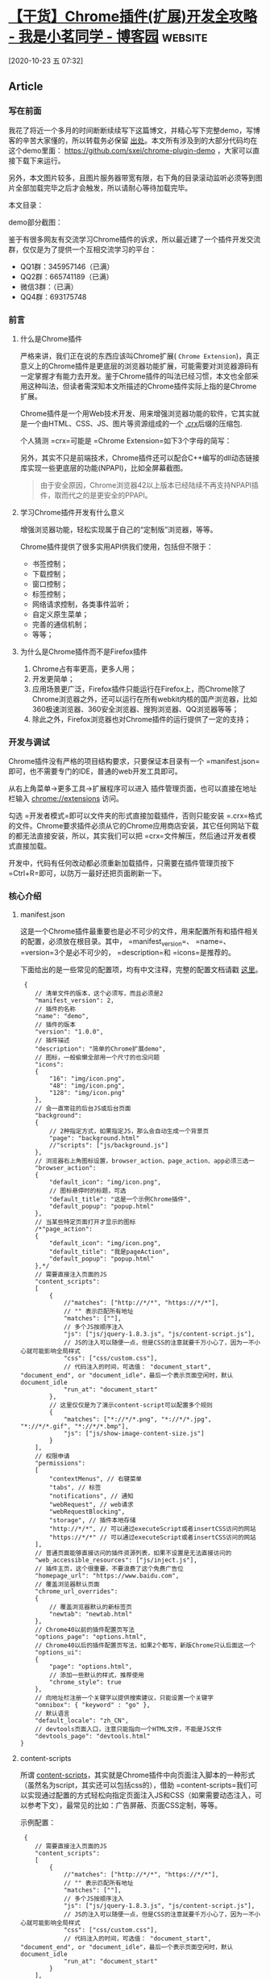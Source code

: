 * [[https://www.cnblogs.com/liuxianan/p/chrome-plugin-develop.html][【干货】Chrome插件(扩展)开发全攻略 - 我是小茗同学 - 博客园]] :website:

[2020-10-23 五 07:32]

** Article

*** 写在前面


  我花了将近一个多月的时间断断续续写下这篇博文，并精心写下完整demo，写博客的辛苦大家懂的，所以转载务必保留 [[http://blog.haoji.me/chrome-plugin-develop.html][出处]]。本文所有涉及到的大部分代码均在这个demo里面： [[https://github.com/sxei/chrome-plugin-demo]] ，大家可以直接下载下来运行。

  另外，本文图片较多，且图片服务器带宽有限，右下角的目录滚动监听必须等到图片全部加载完毕之后才会触发，所以请耐心等待加载完毕。

  本文目录：

  [[https://images2015.cnblogs.com/blog/352797/201707/352797-20170711100228759-367621595.png]]

  demo部分截图：

  [[https://images2015.cnblogs.com/blog/352797/201707/352797-20170711100429118-918303767.png]]

  鉴于有很多网友有交流学习Chrome插件的诉求，所以最近建了一个插件开发交流群，仅仅是为了提供一个互相交流学习的平台：

  - QQ1群：345957146（已满）
  - QQ2群：665741189（已满）
  - 微信3群：（已满）
  - QQ4群：693175748

  [[https://img.alicdn.com/tfs/TB1rvUrJpY7gK0jSZKzXXaikpXa-1582-740.png]]

*** 前言


**** 什么是Chrome插件


  严格来讲，我们正在说的东西应该叫Chrome扩展( =Chrome Extension=)，真正意义上的Chrome插件是更底层的浏览器功能扩展，可能需要对浏览器源码有一定掌握才有能力去开发。鉴于Chrome插件的叫法已经习惯，本文也全部采用这种叫法，但读者需深知本文所描述的Chrome插件实际上指的是Chrome扩展。

  Chrome插件是一个用Web技术开发、用来增强浏览器功能的软件，它其实就是一个由HTML、CSS、JS、图片等资源组成的一个 [[https://developer.chrome.com/extensions/crx][.crx]]后缀的压缩包.

  个人猜测 =crx=可能是 =Chrome Extension=如下3个字母的简写：

  [[https://images2015.cnblogs.com/blog/352797/201707/352797-20170711100448275-555008903.png]]

  另外，其实不只是前端技术，Chrome插件还可以配合C++编写的dll动态链接库实现一些更底层的功能(NPAPI)，比如全屏幕截图。

  [[https://images2015.cnblogs.com/blog/352797/201707/352797-20170711100549040-348646504.png]]

  #+BEGIN_QUOTE
    由于安全原因，Chrome浏览器42以上版本已经陆续不再支持NPAPI插件，取而代之的是更安全的PPAPI。
  #+END_QUOTE

**** 学习Chrome插件开发有什么意义


  增强浏览器功能，轻松实现属于自己的“定制版”浏览器，等等。

  Chrome插件提供了很多实用API供我们使用，包括但不限于：

  - 书签控制；
  - 下载控制；
  - 窗口控制；
  - 标签控制；
  - 网络请求控制，各类事件监听；
  - 自定义原生菜单；
  - 完善的通信机制；
  - 等等；

**** 为什么是Chrome插件而不是Firefox插件


  1. Chrome占有率更高，更多人用；
  2. 开发更简单；
  3. 应用场景更广泛，Firefox插件只能运行在Firefox上，而Chrome除了Chrome浏览器之外，还可以运行在所有webkit内核的国产浏览器，比如360极速浏览器、360安全浏览器、搜狗浏览器、QQ浏览器等等；
  4. 除此之外，Firefox浏览器也对Chrome插件的运行提供了一定的支持；

*** 开发与调试


  Chrome插件没有严格的项目结构要求，只要保证本目录有一个 =manifest.json=即可，也不需要专门的IDE，普通的web开发工具即可。

  从右上角菜单->更多工具->扩展程序可以进入 插件管理页面，也可以直接在地址栏输入 chrome://extensions 访问。

  [[https://images2015.cnblogs.com/blog/352797/201707/352797-20170711101025931-1366345527.png]]

  勾选 =开发者模式=即可以文件夹的形式直接加载插件，否则只能安装 =.crx=格式的文件。Chrome要求插件必须从它的Chrome应用商店安装，其它任何网站下载的都无法直接安装，所以，其实我们可以把 =crx=文件解压，然后通过开发者模式直接加载。

  开发中，代码有任何改动都必须重新加载插件，只需要在插件管理页按下 =Ctrl+R=即可，以防万一最好还把页面刷新一下。

*** 核心介绍


**** manifest.json


  这是一个Chrome插件最重要也是必不可少的文件，用来配置所有和插件相关的配置，必须放在根目录。其中， =manifest_version=、 =name=、 =version=3个是必不可少的， =description=和 =icons=是推荐的。

  下面给出的是一些常见的配置项，均有中文注释，完整的配置文档请戳 [[https://developer.chrome.com/extensions/manifest][这里]]。

  #+BEGIN_EXAMPLE
       {
          // 清单文件的版本，这个必须写，而且必须是2
          "manifest_version": 2,
          // 插件的名称
          "name": "demo",
          // 插件的版本
          "version": "1.0.0",
          // 插件描述
          "description": "简单的Chrome扩展demo",
          // 图标，一般偷懒全部用一个尺寸的也没问题
          "icons":
          {
              "16": "img/icon.png",
              "48": "img/icon.png",
              "128": "img/icon.png"
          },
          // 会一直常驻的后台JS或后台页面
          "background":
          {
              // 2种指定方式，如果指定JS，那么会自动生成一个背景页
              "page": "background.html"
              //"scripts": ["js/background.js"]
          },
          // 浏览器右上角图标设置，browser_action、page_action、app必须三选一
          "browser_action": 
          {
              "default_icon": "img/icon.png",
              // 图标悬停时的标题，可选
              "default_title": "这是一个示例Chrome插件",
              "default_popup": "popup.html"
          },
          // 当某些特定页面打开才显示的图标
          /*"page_action":
          {
              "default_icon": "img/icon.png",
              "default_title": "我是pageAction",
              "default_popup": "popup.html"
          },*/
          // 需要直接注入页面的JS
          "content_scripts": 
          [
              {
                  //"matches": ["http://*/*", "https://*/*"],
                  // "" 表示匹配所有地址
                  "matches": [""],
                  // 多个JS按顺序注入
                  "js": ["js/jquery-1.8.3.js", "js/content-script.js"],
                  // JS的注入可以随便一点，但是CSS的注意就要千万小心了，因为一不小心就可能影响全局样式
                  "css": ["css/custom.css"],
                  // 代码注入的时间，可选值： "document_start", "document_end", or "document_idle"，最后一个表示页面空闲时，默认document_idle
                  "run_at": "document_start"
              },
              // 这里仅仅是为了演示content-script可以配置多个规则
              {
                  "matches": ["*://*/*.png", "*://*/*.jpg", "*://*/*.gif", "*://*/*.bmp"],
                  "js": ["js/show-image-content-size.js"]
              }
          ],
          // 权限申请
          "permissions":
          [
              "contextMenus", // 右键菜单
              "tabs", // 标签
              "notifications", // 通知
              "webRequest", // web请求
              "webRequestBlocking",
              "storage", // 插件本地存储
              "http://*/*", // 可以通过executeScript或者insertCSS访问的网站
              "https://*/*" // 可以通过executeScript或者insertCSS访问的网站
          ],
          // 普通页面能够直接访问的插件资源列表，如果不设置是无法直接访问的
          "web_accessible_resources": ["js/inject.js"],
          // 插件主页，这个很重要，不要浪费了这个免费广告位
          "homepage_url": "https://www.baidu.com",
          // 覆盖浏览器默认页面
          "chrome_url_overrides":
          {
              // 覆盖浏览器默认的新标签页
              "newtab": "newtab.html"
          },
          // Chrome40以前的插件配置页写法
          "options_page": "options.html",
          // Chrome40以后的插件配置页写法，如果2个都写，新版Chrome只认后面这一个
          "options_ui":
          {
              "page": "options.html",
              // 添加一些默认的样式，推荐使用
              "chrome_style": true
          },
          // 向地址栏注册一个关键字以提供搜索建议，只能设置一个关键字
          "omnibox": { "keyword" : "go" },
          // 默认语言
          "default_locale": "zh_CN",
          // devtools页面入口，注意只能指向一个HTML文件，不能是JS文件
          "devtools_page": "devtools.html"
      }
  #+END_EXAMPLE

**** content-scripts


  所谓 [[https://developer.chrome.com/extensions/content_scripts][content-scripts]]，其实就是Chrome插件中向页面注入脚本的一种形式（虽然名为script，其实还可以包括css的），借助 =content-scripts=我们可以实现通过配置的方式轻松向指定页面注入JS和CSS（如果需要动态注入，可以参考下文），最常见的比如：广告屏蔽、页面CSS定制，等等。

  示例配置：

  #+BEGIN_EXAMPLE
       {
          // 需要直接注入页面的JS
          "content_scripts": 
          [
              {
                  //"matches": ["http://*/*", "https://*/*"],
                  // "" 表示匹配所有地址
                  "matches": [""],
                  // 多个JS按顺序注入
                  "js": ["js/jquery-1.8.3.js", "js/content-script.js"],
                  // JS的注入可以随便一点，但是CSS的注意就要千万小心了，因为一不小心就可能影响全局样式
                  "css": ["css/custom.css"],
                  // 代码注入的时间，可选值： "document_start", "document_end", or "document_idle"，最后一个表示页面空闲时，默认document_idle
                  "run_at": "document_start"
              }
          ],
      }
  #+END_EXAMPLE

  特别注意，如果没有主动指定 =run_at=为 =document_start=（默认为 =document_idle=），下面这种代码是不会生效的：

  #+BEGIN_EXAMPLE
       document.addEventListener('DOMContentLoaded', function()
      {
          console.log('我被执行了！');
      });
  #+END_EXAMPLE

  =content-scripts=和原始页面共享DOM，但是不共享JS，如要访问页面JS（例如某个JS变量），只能通过 =injected js=来实现。 =content-scripts=不能访问绝大部分 =chrome.xxx.api=，除了下面这4种：

  - chrome.extension(getURL , inIncognitoContext , lastError , onRequest , sendRequest)
  - chrome.i18n
  - chrome.runtime(connect , getManifest , getURL , id , onConnect , onMessage , sendMessage)
  - chrome.storage

  其实看到这里不要悲观，这些API绝大部分时候都够用了，非要调用其它API的话，你还可以通过通信来实现让background来帮你调用（关于通信，后文有详细介绍）。

  好了，Chrome插件给我们提供了这么强大的JS注入功能，剩下的就是发挥你的想象力去玩弄浏览器了。

**** background


  后台（姑且这么翻译吧），是一个常驻的页面，它的生命周期是插件中所有类型页面中最长的，它随着浏览器的打开而打开，随着浏览器的关闭而关闭，所以通常把需要一直运行的、启动就运行的、全局的代码放在background里面。

  background的权限非常高，几乎可以调用所有的Chrome扩展API（除了devtools），而且它可以无限制跨域，也就是可以跨域访问任何网站而无需要求对方设置 =CORS=。

  #+BEGIN_QUOTE
    经过测试，其实不止是background，所有的直接通过 =chrome-extension://id/xx.html=这种方式打开的网页都可以无限制跨域。
  #+END_QUOTE

  配置中， =background=可以通过 =page=指定一张网页，也可以通过 =scripts=直接指定一个JS，Chrome会自动为这个JS生成一个默认的网页：

  #+BEGIN_EXAMPLE
       {
          // 会一直常驻的后台JS或后台页面
          "background":
          {
              // 2种指定方式，如果指定JS，那么会自动生成一个背景页
              "page": "background.html"
              //"scripts": ["js/background.js"]
          },
      }
  #+END_EXAMPLE

  需要特别说明的是，虽然你可以通过 =chrome-extension://xxx/background.html=直接打开后台页，但是你打开的后台页和真正一直在后台运行的那个页面不是同一个，换句话说，你可以打开无数个 =background.html=，但是真正在后台常驻的只有一个，而且这个你永远看不到它的界面，只能调试它的代码。

**** event-pages


  这里顺带介绍一下 [[https://developer.chrome.com/extensions/event_pages][event-pages]]，它是一个什么东西呢？鉴于background生命周期太长，长时间挂载后台可能会影响性能，所以Google又弄一个 =event-pages=，在配置文件上，它与background的唯一区别就是多了一个 =persistent=参数：

  #+BEGIN_EXAMPLE
       {
          "background":
          {
              "scripts": ["event-page.js"],
              "persistent": false
          },
      }
  #+END_EXAMPLE

  它的生命周期是：在被需要时加载，在空闲时被关闭，什么叫被需要时呢？比如第一次安装、插件更新、有content-script向它发送消息，等等。

  除了配置文件的变化，代码上也有一些细微变化，个人这个简单了解一下就行了，一般情况下background也不会很消耗性能的。

**** popup


  =popup=是点击 =browser_action=或者 =page_action=图标时打开的一个小窗口网页，焦点离开网页就立即关闭，一般用来做一些临时性的交互。

  [[https://images2015.cnblogs.com/blog/352797/201707/352797-20170711101054353-176942304.png]]

  =popup=可以包含任意你想要的HTML内容，并且会自适应大小。可以通过 =default_popup=字段来指定popup页面，也可以调用 =setPopup()=方法。

  配置方式：

  #+BEGIN_EXAMPLE
       {
          "browser_action":
          {
              "default_icon": "img/icon.png",
              // 图标悬停时的标题，可选
              "default_title": "这是一个示例Chrome插件",
              "default_popup": "popup.html"
          }
      }
  #+END_EXAMPLE

  [[https://images2015.cnblogs.com/blog/352797/201707/352797-20170711101114415-2019243064.png]]

  需要特别注意的是，由于单击图标打开popup，焦点离开又立即关闭，所以popup页面的生命周期一般很短，需要长时间运行的代码千万不要写在popup里面。

  在权限上，它和background非常类似，它们之间最大的不同是生命周期的不同，popup中可以直接通过 =chrome.extension.getBackgroundPage()=获取background的window对象。

**** injected-script


  这里的 =injected-script=是我给它取的，指的是通过DOM操作的方式向页面注入的一种JS。为什么要把这种JS单独拿出来讨论呢？又或者说为什么需要通过这种方式注入JS呢？

  这是因为 =content-script=有一个很大的“缺陷”，也就是无法访问页面中的JS，虽然它可以操作DOM，但是DOM却不能调用它，也就是无法在DOM中通过绑定事件的方式调用 =content-script=中的代码（包括直接写 =onclick=和 =addEventListener=2种方式都不行），但是，“在页面上添加一个按钮并调用插件的扩展API”是一个很常见的需求，那该怎么办呢？其实这就是本小节要讲的。

  在 =content-script=中通过DOM方式向页面注入 =inject-script=代码示例：

  #+BEGIN_EXAMPLE
       // 向页面注入JS
      function injectCustomJs(jsPath)
      {
          jsPath = jsPath || 'js/inject.js';
          var temp = document.createElement('script');
          temp.setAttribute('type', 'text/javascript');
          // 获得的地址类似：chrome-extension://ihcokhadfjfchaeagdoclpnjdiokfakg/js/inject.js
          temp.src = chrome.extension.getURL(jsPath);
          temp.onload = function()
          {
              // 放在页面不好看，执行完后移除掉
              this.parentNode.removeChild(this);
          };
          document.head.appendChild(temp);
      }
  #+END_EXAMPLE

  你以为这样就行了？执行一下你会看到如下报错：

  #+BEGIN_EXAMPLE
       Denying load of chrome-extension://efbllncjkjiijkppagepehoekjojdclc/js/inject.js. Resources must be listed in the web_accessible_resources manifest key in order to be loaded by pages outside the extension.
  #+END_EXAMPLE

  意思就是你想要在web中直接访问插件中的资源的话必须显示声明才行，配置文件中增加如下：

  #+BEGIN_EXAMPLE
       {
          // 普通页面能够直接访问的插件资源列表，如果不设置是无法直接访问的
          "web_accessible_resources": ["js/inject.js"],
      }
  #+END_EXAMPLE

  至于 =inject-script=如何调用 =content-script=中的代码，后面我会在专门的一个消息通信章节详细介绍。

**** homepage_url


  开发者或者插件主页设置，一般会在如下2个地方显示：

  [[https://images2015.cnblogs.com/blog/352797/201707/352797-20170711101138368-1160396252.png]]

  [[https://images2015.cnblogs.com/blog/352797/201707/352797-20170711101153556-956484967.png]]

*** Chrome插件的8种展示形式


**** browserAction(浏览器右上角)


  通过配置 =browser_action=可以在浏览器的右上角增加一个图标，一个 =browser_action=可以拥有一个图标，一个 =tooltip=，一个 =badge=和一个 =popup=。

  示例配置如下：

  #+BEGIN_EXAMPLE
       "browser_action":
      {
          "default_icon": "img/icon.png",
          "default_title": "这是一个示例Chrome插件",
          "default_popup": "popup.html"
      }
  #+END_EXAMPLE

***** 图标


  =browser_action=图标推荐使用宽高都为19像素的图片，更大的图标会被缩小，格式随意，一般推荐png，可以通过manifest中 =default_icon=字段配置，也可以调用setIcon()方法。

***** tooltip


  修改 =browser_action=的manifest中 =default_title=字段，或者调用 =setTitle()=方法。

  [[https://images2015.cnblogs.com/blog/352797/201707/352797-20170711101210759-683039077.png]]

***** badge


  所谓 =badge=就是在图标上显示一些文本，可以用来更新一些小的扩展状态提示信息。因为badge空间有限，所以只支持4个以下的字符（英文4个，中文2个）。badge无法通过配置文件来指定，必须通过代码实现，设置badge文字和颜色可以分别使用 =setBadgeText()=和 =setBadgeBackgroundColor()=。

  #+BEGIN_EXAMPLE
       chrome.browserAction.setBadgeText({text: 'new'});
      chrome.browserAction.setBadgeBackgroundColor({color: [255, 0, 0, 255]});
  #+END_EXAMPLE

  效果：

  [[https://images2015.cnblogs.com/blog/352797/201707/352797-20170711101228056-2133169218.png]]

**** pageAction(地址栏右侧)


  所谓 =pageAction=，指的是只有当某些特定页面打开才显示的图标，它和 =browserAction=最大的区别是一个始终都显示，一个只在特定情况才显示。

  需要特别说明的是早些版本的Chrome是将pageAction放在地址栏的最右边，左键单击弹出popup，右键单击则弹出相关默认的选项菜单：

  [[https://images2015.cnblogs.com/blog/352797/201707/352797-20170711101549665-519093069.png]]

  而新版的Chrome更改了这一策略，pageAction和普通的browserAction一样也是放在浏览器右上角，只不过没有点亮时是灰色的，点亮了才是彩色的，灰色时无论左键还是右键单击都是弹出选项：

  [[https://images2015.cnblogs.com/blog/352797/201707/352797-20170711101604947-1619892598.gif]]

  #+BEGIN_QUOTE
    具体是从哪一版本开始改的没去仔细考究，反正知道v50.0的时候还是前者，v58.0的时候已改为后者。
  #+END_QUOTE

  调整之后的 =pageAction=我们可以简单地把它看成是可以置灰的 =browserAction=。

  - chrome.pageAction.show(tabId) 显示图标；
  - chrome.pageAction.hide(tabId) 隐藏图标；

  示例(只有打开百度才显示图标)：

  #+BEGIN_EXAMPLE
       // manifest.json
      {
          "page_action":
          {
              "default_icon": "img/icon.png",
              "default_title": "我是pageAction",
              "default_popup": "popup.html"
          },
          "permissions": ["declarativeContent"]
      }

      // background.js
      chrome.runtime.onInstalled.addListener(function(){
          chrome.declarativeContent.onPageChanged.removeRules(undefined, function(){
              chrome.declarativeContent.onPageChanged.addRules([
                  {
                      conditions: [
                          // 只有打开百度才显示pageAction
                          new chrome.declarativeContent.PageStateMatcher({pageUrl: {urlContains: 'baidu.com'}})
                      ],
                      actions: [new chrome.declarativeContent.ShowPageAction()]
                  }
              ]);
          });
      });
  #+END_EXAMPLE

  效果图：

  [[https://images2015.cnblogs.com/blog/352797/201707/352797-20170711101633728-1835819108.gif]]

**** 右键菜单


  通过开发Chrome插件可以自定义浏览器的右键菜单，主要是通过 =chrome.contextMenus=API实现，右键菜单可以出现在不同的上下文，比如普通页面、选中的文字、图片、链接，等等，如果有同一个插件里面定义了多个菜单，Chrome会自动组合放到以插件名字命名的二级菜单里，如下：

  [[https://images2015.cnblogs.com/blog/352797/201707/352797-20170711101651618-268310284.png]]

***** 最简单的右键菜单示例


  #+BEGIN_EXAMPLE
       // manifest.json
      {"permissions": ["contextMenus"]}

      // background.js
      chrome.contextMenus.create({
          title: "测试右键菜单",
          onclick: function(){alert('您点击了右键菜单！');}
      });
  #+END_EXAMPLE

  效果：

  [[https://images2015.cnblogs.com/blog/352797/201707/352797-20170711101704775-1000780193.png]]

***** 添加右键百度搜索


  #+BEGIN_EXAMPLE
       // manifest.json
      {"permissions": ["contextMenus"， "tabs"]}

      // background.js
      chrome.contextMenus.create({
          title: '使用度娘搜索：%s', // %s表示选中的文字
          contexts: ['selection'], // 只有当选中文字时才会出现此右键菜单
          onclick: function(params)
          {
              // 注意不能使用location.href，因为location是属于background的window对象
              chrome.tabs.create({url: 'https://www.baidu.com/s?ie=utf-8&wd=' + encodeURI(params.selectionText)});
          }
      });
  #+END_EXAMPLE

  效果如下：

  [[https://images2015.cnblogs.com/blog/352797/201707/352797-20170711101721384-916526079.png]]

***** 语法说明


  这里只是简单列举一些常用的，完整API参见： [[https://developer.chrome.com/extensions/contextMenus]]

  #+BEGIN_EXAMPLE
       chrome.contextMenus.create({
          type: 'normal'， // 类型，可选：["normal", "checkbox", "radio", "separator"]，默认 normal
          title: '菜单的名字', // 显示的文字，除非为“separator”类型否则此参数必需，如果类型为“selection”，可以使用%s显示选定的文本
          contexts: ['page'], // 上下文环境，可选：["all", "page", "frame", "selection", "link", "editable", "image", "video", "audio"]，默认page
          onclick: function(){}, // 单击时触发的方法
          parentId: 1, // 右键菜单项的父菜单项ID。指定父菜单项将会使此菜单项成为父菜单项的子菜单
          documentUrlPatterns: 'https://*.baidu.com/*' // 只在某些页面显示此右键菜单
      });
      // 删除某一个菜单项
      chrome.contextMenus.remove(menuItemId)；
      // 删除所有自定义右键菜单
      chrome.contextMenus.removeAll();
      // 更新某一个菜单项
      chrome.contextMenus.update(menuItemId, updateProperties);
  #+END_EXAMPLE

**** override(覆盖特定页面)


  使用 =override=页可以将Chrome默认的一些特定页面替换掉，改为使用扩展提供的页面。

  扩展可以替代如下页面：

  - 历史记录：从工具菜单上点击历史记录时访问的页面，或者从地址栏直接输入 chrome://history
  - 新标签页：当创建新标签的时候访问的页面，或者从地址栏直接输入 chrome://newtab
  - 书签：浏览器的书签，或者直接输入 chrome://bookmarks

  注意：

  - 一个扩展只能替代一个页面；
  - 不能替代隐身窗口的新标签页；
  - 网页必须设置title，否则用户可能会看到网页的URL，造成困扰；

  下面的截图是默认的新标签页和被扩展替换掉的新标签页。

  [[https://images2015.cnblogs.com/blog/352797/201707/352797-20170711101740947-1059479610.png]]

  代码（注意，一个插件只能替代一个默认页，以下仅为演示）：

  #+BEGIN_EXAMPLE
       "chrome_url_overrides":
      {
          "newtab": "newtab.html",
          "history": "history.html",
          "bookmarks": "bookmarks.html"
      }
  #+END_EXAMPLE

**** devtools(开发者工具)


***** 预热


  使用过vue的应该见过这种类型的插件：

  [[https://images2015.cnblogs.com/blog/352797/201707/352797-20170711101756868-1307680533.png]]

  是的，Chrome允许插件在开发者工具(devtools)上动手脚，主要表现在：

  - 自定义一个和多个和 =Elements=、 =Console=、 =Sources=等同级别的面板；
  - 自定义侧边栏(sidebar)，目前只能自定义 =Elements=面板的侧边栏；

  先来看2张简单的demo截图，自定义面板（判断当前页面是否使用了jQuery）：

  [[https://images2015.cnblogs.com/blog/352797/201707/352797-20170711101815243-1381068889.png]]

  自定义侧边栏（获取当前页面所有图片）：

  [[https://images2015.cnblogs.com/blog/352797/201707/352797-20170711101832259-552804777.png]]

***** devtools扩展介绍


  主页： [[https://developer.chrome.com/extensions/devtools]]

  来一张官方图片：

  [[https://images2015.cnblogs.com/blog/352797/201707/352797-20170711101847493-273760238.png]]

  每打开一个开发者工具窗口，都会创建devtools页面的实例，F12窗口关闭，页面也随着关闭，所以devtools页面的生命周期和devtools窗口是一致的。devtools页面可以访问一组特有的 =DevTools API=以及有限的扩展API，这组特有的 =DevTools API=只有devtools页面才可以访问，background都无权访问，这些API包括：

  - =chrome.devtools.panels=：面板相关；
  - =chrome.devtools.inspectedWindow=：获取被审查窗口的有关信息；
  - =chrome.devtools.network=：获取有关网络请求的信息；

  大部分扩展API都无法直接被 =DevTools=页面调用，但它可以像 =content-script=一样直接调用 =chrome.extension=和 =chrome.runtime=API，同时它也可以像 =content-script=一样使用Message交互的方式与background页面进行通信。

***** 实例：创建一个devtools扩展


  首先，要针对开发者工具开发插件，需要在清单文件声明如下：

  #+BEGIN_EXAMPLE
       {
          // 只能指向一个HTML文件，不能是JS文件
          "devtools_page": "devtools.html"
      }
  #+END_EXAMPLE

  这个 =devtools.html=里面一般什么都没有，就引入一个js：

  #+BEGIN_EXAMPLE
     



        

  #+END_EXAMPLE

  可以看出来，其实真正代码是 =devtools.js=，html文件是“多余”的，所以这里觉得有点坑， =devtools_page=干嘛不允许直接指定JS呢？

  再来看devtools.js的代码：

  #+BEGIN_EXAMPLE
       // 创建自定义面板，同一个插件可以创建多个自定义面板
      // 几个参数依次为：panel标题、图标（其实设置了也没地方显示）、要加载的页面、加载成功后的回调
      chrome.devtools.panels.create('MyPanel', 'img/icon.png', 'mypanel.html', function(panel)
      {
          console.log('自定义面板创建成功！'); // 注意这个log一般看不到
      });

      // 创建自定义侧边栏
      chrome.devtools.panels.elements.createSidebarPane("Images", function(sidebar)
      {
          // sidebar.setPage('../sidebar.html'); // 指定加载某个页面
          sidebar.setExpression('document.querySelectorAll("img")', 'All Images'); // 通过表达式来指定
          //sidebar.setObject({aaa: 111, bbb: 'Hello World!'}); // 直接设置显示某个对象
      });
  #+END_EXAMPLE

  setPage时的效果：

  [[https://images2015.cnblogs.com/blog/352797/201707/352797-20170711101903837-2079245455.png]]

  以下截图示例的代码：

  [[https://images2015.cnblogs.com/blog/352797/201707/352797-20170711101928103-1093454821.png]]

  #+BEGIN_EXAMPLE
       // 检测jQuery
      document.getElementById('check_jquery').addEventListener('click', function()
      {
          // 访问被检查的页面DOM需要使用inspectedWindow
          // 简单例子：检测被检查页面是否使用了jQuery
          chrome.devtools.inspectedWindow.eval("jQuery.fn.jquery", function(result, isException)
          {
              var html = '';
              if (isException) html = '当前页面没有使用jQuery。';
              else html = '当前页面使用了jQuery，版本为：'+result;
              alert(html);
          });
      });

      // 打开某个资源
      document.getElementById('open_resource').addEventListener('click', function()
      {
          chrome.devtools.inspectedWindow.eval("window.location.href", function(result, isException)
          {
              chrome.devtools.panels.openResource(result, 20, function()
              {
                  console.log('资源打开成功！');
              });
          });
      });

      // 审查元素
      document.getElementById('test_inspect').addEventListener('click', function()
      {
          chrome.devtools.inspectedWindow.eval("inspect(document.images[0])", function(result, isException){});
      });

      // 获取所有资源
      document.getElementById('get_all_resources').addEventListener('click', function()
      {
          chrome.devtools.inspectedWindow.getResources(function(resources)
          {
              alert(JSON.stringify(resources));
          });
      });
  #+END_EXAMPLE

***** 调试技巧


  修改了devtools页面的代码时，需要先在 chrome://extensions 页面按下 =Ctrl+R=重新加载插件，然后关闭再打开开发者工具即可，无需刷新页面（而且只刷新页面不刷新开发者工具的话是不会生效的）。

  由于devtools本身就是开发者工具页面，所以几乎没有方法可以直接调试它，直接用 =chrome-extension://extid/devtools.html"=的方式打开页面肯定报错，因为不支持相关特殊API，只能先自己写一些方法屏蔽这些错误，调试通了再放开。

**** option(选项页)


  所谓 =options=页，就是插件的设置页面，有2个入口，一个是右键图标有一个“选项”菜单，还有一个在插件管理页面：

  [[https://images2015.cnblogs.com/blog/352797/201707/352797-20170711101949603-1425351182.png]]

  [[https://images2015.cnblogs.com/blog/352797/201707/352797-20170711102004775-83441694.png]]

  在Chrome40以前，options页面和其它普通页面没什么区别，Chrome40以后则有了一些变化。

  我们先看老版的 [[https://developer.chrome.com/extensions/options][options]]：

  #+BEGIN_EXAMPLE
       {
          // Chrome40以前的插件配置页写法
          "options_page": "options.html",
      }
  #+END_EXAMPLE

  这个页面里面的内容就随你自己发挥了，配置之后在插件管理页就会看到一个 =选项=按钮入口，点进去就是打开一个网页，没啥好讲的。

  效果:

  [[https://images2015.cnblogs.com/blog/352797/201707/352797-20170711102020962-228055231.png]]

  再来看新版的 [[https://developer.chrome.com/extensions/optionsV2][optionsV2]]：

  #+BEGIN_EXAMPLE
       {
          "options_ui":
          {
              "page": "options.html",
              // 添加一些默认的样式，推荐使用
              "chrome_style": true
          },
      }
  #+END_EXAMPLE

  =options.html=的代码我们没有任何改动，只是配置文件改了，之后效果如下：

  [[https://images2015.cnblogs.com/blog/352797/201707/352797-20170711102036665-607005369.png]]

  看起来是不是高大上了？

  几点注意：

  - 为了兼容，建议2种都写，如果都写了，Chrome40以后会默认读取新版的方式；
  - 新版options中不能使用alert；
  - 数据存储建议用chrome.storage，因为会随用户自动同步；

**** omnibox


  =omnibox=是向用户提供搜索建议的一种方式。先来看个 =gif=图以便了解一下这东西到底是个什么鬼：

  [[https://images2015.cnblogs.com/blog/352797/201707/352797-20170711102052275-866111894.gif]]

  注册某个关键字以触发插件自己的搜索建议界面，然后可以任意发挥了。

  首先，配置文件如下：

  #+BEGIN_EXAMPLE
       {
          // 向地址栏注册一个关键字以提供搜索建议，只能设置一个关键字
          "omnibox": { "keyword" : "go" },
      }
  #+END_EXAMPLE

  然后 =background.js=中注册监听事件：

  #+BEGIN_EXAMPLE
       // omnibox 演示
      chrome.omnibox.onInputChanged.addListener((text, suggest) => {
          console.log('inputChanged: ' + text);
          if(!text) return;
          if(text == '美女') {
              suggest([
                  {content: '中国' + text, description: '你要找“中国美女”吗？'},
                  {content: '日本' + text, description: '你要找“日本美女”吗？'},
                  {content: '泰国' + text, description: '你要找“泰国美女或人妖”吗？'},
                  {content: '韩国' + text, description: '你要找“韩国美女”吗？'}
              ]);
          }
          else if(text == '微博') {
              suggest([
                  {content: '新浪' + text, description: '新浪' + text},
                  {content: '腾讯' + text, description: '腾讯' + text},
                  {content: '搜狐' + text, description: '搜索' + text},
              ]);
          }
          else {
              suggest([
                  {content: '百度搜索 ' + text, description: '百度搜索 ' + text},
                  {content: '谷歌搜索 ' + text, description: '谷歌搜索 ' + text},
              ]);
          }
      });

      // 当用户接收关键字建议时触发
      chrome.omnibox.onInputEntered.addListener((text) => {
          console.log('inputEntered: ' + text);
          if(!text) return;
          var href = '';
          if(text.endsWith('美女')) href = 'http://image.baidu.com/search/index?tn=baiduimage&ie=utf-8&word=' + text;
          else if(text.startsWith('百度搜索')) href = 'https://www.baidu.com/s?ie=UTF-8&wd=' + text.replace('百度搜索 ', '');
          else if(text.startsWith('谷歌搜索')) href = 'https://www.google.com.tw/search?q=' + text.replace('谷歌搜索 ', '');
          else href = 'https://www.baidu.com/s?ie=UTF-8&wd=' + text;
          openUrlCurrentTab(href);
      });
      // 获取当前选项卡ID
      function getCurrentTabId(callback)
      {
          chrome.tabs.query({active: true, currentWindow: true}, function(tabs)
          {
              if(callback) callback(tabs.length ? tabs[0].id: null);
          });
      }

      // 当前标签打开某个链接
      function openUrlCurrentTab(url)
      {
          getCurrentTabId(tabId => {
              chrome.tabs.update(tabId, {url: url});
          })
      }
  #+END_EXAMPLE

**** 桌面通知


  Chrome提供了一个 =chrome.notifications=API以便插件推送桌面通知，暂未找到 =chrome.notifications=和HTML5自带的 =Notification=的显著区别及优势。

  在后台JS中，无论是使用 =chrome.notifications=还是 =Notification=都不需要申请权限（HTML5方式需要申请权限），直接使用即可。

  最简单的通知：

  [[https://images2015.cnblogs.com/blog/352797/201707/352797-20170711102111697-515392377.png]]

  代码：

  #+BEGIN_EXAMPLE
       chrome.notifications.create(null, {
          type: 'basic',
          iconUrl: 'img/icon.png',
          title: '这是标题',
          message: '您刚才点击了自定义右键菜单！'
      });
  #+END_EXAMPLE

  通知的样式可以很丰富：

  [[https://images2015.cnblogs.com/blog/352797/201707/352797-20170711102121415-1959756640.png]]

  这个没有深入研究，有需要的可以去看官方文档。

*** 5种类型的JS对比


  Chrome插件的JS主要可以分为这5类： =injected script=、 =content-script=、 =popup js=、 =background js=和 =devtools js=，

**** 权限对比


  | JS种类            | 可访问的API                                      | DOM访问情况    | JS访问情况   | 直接跨域   |
  |-------------------+--------------------------------------------------+----------------+--------------+------------|
  | injected script   | 和普通JS无任何差别，不能访问任何扩展API          | 可以访问       | 可以访问     | 不可以     |
  | content script    | 只能访问 extension、runtime等部分API             | 可以访问       | 不可以       | 不可以     |
  | popup js          | 可访问绝大部分API，除了devtools系列              | 不可直接访问   | 不可以       | 可以       |
  | background js     | 可访问绝大部分API，除了devtools系列              | 不可直接访问   | 不可以       | 可以       |
  | devtools js       | 只能访问 devtools、extension、runtime等部分API   | 可以           | 可以         | 不可以     |

**** 调试方式对比


  | JS类型            | 调试方式                   | 图片说明                                                                                        |
  |-------------------+----------------------------+-------------------------------------------------------------------------------------------------|
  | injected script   | 直接普通的F12即可          | 懒得截图                                                                                        |
  | content-script    | 打开Console,如图切换       | [[https://images2015.cnblogs.com/blog/352797/201707/352797-20170712142454118-1741772825.png]]   |
  | popup-js          | popup页面右键审查元素      | [[https://images2015.cnblogs.com/blog/352797/201707/352797-20170712142508275-102456585.png]]    |
  | background        | 插件管理页点击背景页即可   | [[https://images2015.cnblogs.com/blog/352797/201707/352797-20170712142524665-745904947.png]]    |
  | devtools-js       | 暂未找到有效方法           | -                                                                                               |

*** 消息通信


  通信主页： [[https://developer.chrome.com/extensions/messaging]]

  前面我们介绍了Chrome插件中存在的5种JS，那么它们之间如何互相通信呢？下面先来系统概况一下，然后再分类细说。需要知道的是，popup和background其实几乎可以视为一种东西，因为它们可访问的API都一样、通信机制一样、都可以跨域。

**** 互相通信概览


  注： =-=表示不存在或者无意义，或者待验证。

  |                   | injected-script                         | content-script                                | popup-js                                            | background-js                                       |
  |-------------------+-----------------------------------------+-----------------------------------------------+-----------------------------------------------------+-----------------------------------------------------|
  | injected-script   | -                                       | window.postMessage                            | -                                                   | -                                                   |
  | content-script    | window.postMessage                      | -                                             | chrome.runtime.sendMessage chrome.runtime.connect   | chrome.runtime.sendMessage chrome.runtime.connect   |
  | popup-js          | -                                       | chrome.tabs.sendMessage chrome.tabs.connect   | -                                                   | chrome.extension. getBackgroundPage()               |
  | background-js     | -                                       | chrome.tabs.sendMessage chrome.tabs.connect   | chrome.extension.getViews                           | -                                                   |
  | devtools-js       | chrome.devtools. inspectedWindow.eval   | -                                             | chrome.runtime.sendMessage                          | chrome.runtime.sendMessage                          |

**** 通信详细介绍


***** popup和background


  popup可以直接调用background中的JS方法，也可以直接访问background的DOM：

  #+BEGIN_EXAMPLE
       // background.js
      function test()
      {
          alert('我是background！');
      }

      // popup.js
      var bg = chrome.extension.getBackgroundPage();
      bg.test(); // 访问bg的函数
      alert(bg.document.body.innerHTML); // 访问bg的DOM
  #+END_EXAMPLE

  #+BEGIN_QUOTE
    小插曲，今天碰到一个情况，发现popup无法获取background的任何方法，找了半天才发现是因为background的js报错了，而你如果不主动查看background的js的话，是看不到错误信息的，特此提醒。
  #+END_QUOTE

  至于 =background=访问 =popup=如下（前提是 =popup=已经打开）：

  #+BEGIN_EXAMPLE
       var views = chrome.extension.getViews({type:'popup'});
      if(views.length > 0) {
          console.log(views[0].location.href);
      }
  #+END_EXAMPLE

***** popup或者bg向content主动发送消息


  background.js或者popup.js：

  #+BEGIN_EXAMPLE
       function sendMessageToContentScript(message, callback)
      {
          chrome.tabs.query({active: true, currentWindow: true}, function(tabs)
          {
              chrome.tabs.sendMessage(tabs[0].id, message, function(response)
              {
                  if(callback) callback(response);
              });
          });
      }
      sendMessageToContentScript({cmd:'test', value:'你好，我是popup！'}, function(response)
      {
          console.log('来自content的回复：'+response);
      });
  #+END_EXAMPLE

  =content-script.js=接收：

  #+BEGIN_EXAMPLE
       chrome.runtime.onMessage.addListener(function(request, sender, sendResponse)
      {
          // console.log(sender.tab ?"from a content script:" + sender.tab.url :"from the extension");
          if(request.cmd == 'test') alert(request.value);
          sendResponse('我收到了你的消息！');
      });
  #+END_EXAMPLE

  双方通信直接发送的都是JSON对象，不是JSON字符串，所以无需解析，很方便（当然也可以直接发送字符串）。

  #+BEGIN_QUOTE
    网上有些老代码中用的是 =chrome.extension.onMessage=，没有完全查清二者的区别(貌似是别名)，但是建议统一使用 =chrome.runtime.onMessage=。
  #+END_QUOTE

***** content-script主动发消息给后台


  content-script.js：

  #+BEGIN_EXAMPLE
       chrome.runtime.sendMessage({greeting: '你好，我是content-script呀，我主动发消息给后台！'}, function(response) {
          console.log('收到来自后台的回复：' + response);
      });
  #+END_EXAMPLE

  background.js 或者 popup.js：

  #+BEGIN_EXAMPLE
       // 监听来自content-script的消息
      chrome.runtime.onMessage.addListener(function(request, sender, sendResponse)
      {
          console.log('收到来自content-script的消息：');
          console.log(request, sender, sendResponse);
          sendResponse('我是后台，我已收到你的消息：' + JSON.stringify(request));
      });
  #+END_EXAMPLE

  注意事项：

  - content_scripts向 =popup=主动发消息的前提是popup必须打开！否则需要利用background作中转；
  - 如果background和popup同时监听，那么它们都可以同时收到消息，但是只有一个可以sendResponse，一个先发送了，那么另外一个再发送就无效；

***** injected script和content-script


  =content-script=和页面内的脚本（ =injected-script=自然也属于页面内的脚本）之间唯一共享的东西就是页面的DOM元素，有2种方法可以实现二者通讯：

  1. 可以通过 =window.postMessage=和 =window.addEventListener=来实现二者消息通讯；
  2. 通过自定义DOM事件来实现；

  第一种方法（推荐）：

  =injected-script=中：

  #+BEGIN_EXAMPLE
       window.postMessage({"test": '你好！'}, '*');
  #+END_EXAMPLE

  content script中：

  #+BEGIN_EXAMPLE
       window.addEventListener("message", function(e)
      {
          console.log(e.data);
      }, false);
  #+END_EXAMPLE

  第二种方法：

  =injected-script=中：

  #+BEGIN_EXAMPLE
       var customEvent = document.createEvent('Event');
      customEvent.initEvent('myCustomEvent', true, true);
      function fireCustomEvent(data) {
          hiddenDiv = document.getElementById('myCustomEventDiv');
          hiddenDiv.innerText = data
          hiddenDiv.dispatchEvent(customEvent);
      }
      fireCustomEvent('你好，我是普通JS！');
  #+END_EXAMPLE

  =content-script.js=中：

  #+BEGIN_EXAMPLE
       var hiddenDiv = document.getElementById('myCustomEventDiv');
      if(!hiddenDiv) {
          hiddenDiv = document.createElement('div');
          hiddenDiv.style.display = 'none';
          document.body.appendChild(hiddenDiv);
      }
      hiddenDiv.addEventListener('myCustomEvent', function() {
          var eventData = document.getElementById('myCustomEventDiv').innerText;
          console.log('收到自定义事件消息：' + eventData);
      });
  #+END_EXAMPLE

**** 长连接和短连接


  其实上面已经涉及到了，这里再单独说明一下。Chrome插件中有2种通信方式，一个是短连接（ =chrome.tabs.sendMessage=和 =chrome.runtime.sendMessage=），一个是长连接（ =chrome.tabs.connect=和 =chrome.runtime.connect=）。

  短连接的话就是挤牙膏一样，我发送一下，你收到了再回复一下，如果对方不回复，你只能重新发，而长连接类似 =WebSocket=会一直建立连接，双方可以随时互发消息。

  短连接上面已经有代码示例了，这里只讲一下长连接。

  popup.js：

  #+BEGIN_EXAMPLE
       getCurrentTabId((tabId) => {
          var port = chrome.tabs.connect(tabId, {name: 'test-connect'});
          port.postMessage({question: '你是谁啊？'});
          port.onMessage.addListener(function(msg) {
              alert('收到消息：'+msg.answer);
              if(msg.answer && msg.answer.startsWith('我是'))
              {
                  port.postMessage({question: '哦，原来是你啊！'});
              }
          });
      });
  #+END_EXAMPLE

  content-script.js：

  #+BEGIN_EXAMPLE
       // 监听长连接
      chrome.runtime.onConnect.addListener(function(port) {
          console.log(port);
          if(port.name == 'test-connect') {
              port.onMessage.addListener(function(msg) {
                  console.log('收到长连接消息：', msg);
                  if(msg.question == '你是谁啊？') port.postMessage({answer: '我是你爸！'});
              });
          }
      });
  #+END_EXAMPLE

*** 其它补充


**** 动态注入或执行JS


  虽然在 =background=和 =popup=中无法直接访问页面DOM，但是可以通过 =chrome.tabs.executeScript=来执行脚本，从而实现访问web页面的DOM（注意，这种方式也不能直接访问页面JS）。

  示例 =manifest.json=配置：

  #+BEGIN_EXAMPLE
       {
          "name": "动态JS注入演示",
          ...
          "permissions": [
              "tabs", "http://*/*", "https://*/*"
          ],
          ...
      }
  #+END_EXAMPLE

  JS：

  #+BEGIN_EXAMPLE
       // 动态执行JS代码
      chrome.tabs.executeScript(tabId, {code: 'document.body.style.backgroundColor="red"'});
      // 动态执行JS文件
      chrome.tabs.executeScript(tabId, {file: 'some-script.js'});
  #+END_EXAMPLE

**** 动态注入CSS


  示例 =manifest.json=配置：

  #+BEGIN_EXAMPLE
       {
          "name": "动态CSS注入演示",
          ...
          "permissions": [
              "tabs", "http://*/*", "https://*/*"
          ],
          ...
      }
  #+END_EXAMPLE

  JS代码：

  #+BEGIN_EXAMPLE
       // 动态执行CSS代码，TODO，这里有待验证
      chrome.tabs.insertCSS(tabId, {code: 'xxx'});
      // 动态执行CSS文件
      chrome.tabs.insertCSS(tabId, {file: 'some-style.css'});
  #+END_EXAMPLE

**** 获取当前窗口ID


  #+BEGIN_EXAMPLE
       chrome.windows.getCurrent(function(currentWindow)
      {
          console.log('当前窗口ID：' + currentWindow.id);
      });
  #+END_EXAMPLE

**** 获取当前标签页ID


  一般有2种方法：

  #+BEGIN_EXAMPLE
       // 获取当前选项卡ID
      function getCurrentTabId(callback)
      {
          chrome.tabs.query({active: true, currentWindow: true}, function(tabs)
          {
              if(callback) callback(tabs.length ? tabs[0].id: null);
          });
      }
  #+END_EXAMPLE

  获取当前选项卡id的另一种方法，大部分时候都类似，只有少部分时候会不一样（例如当窗口最小化时）

  #+BEGIN_EXAMPLE
       // 获取当前选项卡ID
      function getCurrentTabId2()
      {
          chrome.windows.getCurrent(function(currentWindow)
          {
              chrome.tabs.query({active: true, windowId: currentWindow.id}, function(tabs)
              {
                  if(callback) callback(tabs.length ? tabs[0].id: null);
              });
          });
      }
  #+END_EXAMPLE

**** 本地存储


  本地存储建议用 =chrome.storage=而不是普通的 =localStorage=，区别有好几点，个人认为最重要的2点区别是：

  - =chrome.storage=是针对插件全局的，即使你在 =background=中保存的数据，在 =content-script=也能获取到；
  - =chrome.storage.sync=可以跟随当前登录用户自动同步，这台电脑修改的设置会自动同步到其它电脑，很方便，如果没有登录或者未联网则先保存到本地，等登录了再同步至网络；

  需要声明 =storage=权限，有 =chrome.storage.sync=和 =chrome.storage.local=2种方式可供选择，使用示例如下：

  #+BEGIN_EXAMPLE
       // 读取数据，第一个参数是指定要读取的key以及设置默认值
      chrome.storage.sync.get({color: 'red', age: 18}, function(items) {
          console.log(items.color, items.age);
      });
      // 保存数据
      chrome.storage.sync.set({color: 'blue'}, function() {
          console.log('保存成功！');
      });
  #+END_EXAMPLE

**** webRequest


  通过webRequest系列API可以对HTTP请求进行任性地修改、定制，这里通过 =beforeRequest=来简单演示一下它的冰山一角：

  #+BEGIN_EXAMPLE
       //manifest.json
      {
          // 权限申请
          "permissions":
          [
              "webRequest", // web请求
              "webRequestBlocking", // 阻塞式web请求
              "storage", // 插件本地存储
              "http://*/*", // 可以通过executeScript或者insertCSS访问的网站
              "https://*/*" // 可以通过executeScript或者insertCSS访问的网站
          ],
      }


      // background.js
      // 是否显示图片
      var showImage;
      chrome.storage.sync.get({showImage: true}, function(items) {
          showImage = items.showImage;
      });
      // web请求监听，最后一个参数表示阻塞式，需单独声明权限：webRequestBlocking
      chrome.webRequest.onBeforeRequest.addListener(details => {
          // cancel 表示取消本次请求
          if(!showImage && details.type == 'image') return {cancel: true};
          // 简单的音视频检测
          // 大部分网站视频的type并不是media，且视频做了防下载处理，所以这里仅仅是为了演示效果，无实际意义
          if(details.type == 'media') {
              chrome.notifications.create(null, {
                  type: 'basic',
                  iconUrl: 'img/icon.png',
                  title: '检测到音视频',
                  message: '音视频地址：' + details.url,
              });
          }
      }, {urls: [""]}, ["blocking"]);
  #+END_EXAMPLE

**** 国际化


  插件根目录新建一个名为 =_locales=的文件夹，再在下面新建一些语言的文件夹，如 =en=、 =zh_CN=、 =zh_TW=，然后再在每个文件夹放入一个 =messages.json=，同时必须在清单文件中设置 =default_locale=。

  =_locales\en\messages.json=内容：

  #+BEGIN_EXAMPLE
       {
          "pluginDesc": {"message": "A simple chrome extension demo"},
          "helloWorld": {"message": "Hello World!"}
      }
  #+END_EXAMPLE

  =_locales\zh_CN\messages.json=内容：

  #+BEGIN_EXAMPLE
       {
          "pluginDesc": {"message": "一个简单的Chrome插件demo"},
          "helloWorld": {"message": "你好啊，世界！"}
      }
  #+END_EXAMPLE

  在 =manifest.json=和 =CSS=文件中通过 =__MSG_messagename__=引入，如：

  #+BEGIN_EXAMPLE
       {
          "description": "__MSG_pluginDesc__",
          // 默认语言
          "default_locale": "zh_CN",
      }
  #+END_EXAMPLE

  JS中则直接 =chrome.i18n.getMessage("helloWorld")=。

  测试时，通过给chrome建立一个不同的快捷方式 =chrome.exe --lang=en=来切换语言，如：

  [[https://images2015.cnblogs.com/blog/352797/201707/352797-20170711102158259-417770023.png]]

  英文效果：

  [[https://images2015.cnblogs.com/blog/352797/201707/352797-20170711102210868-1502746521.png]]

  中文效果：

  [[https://images2015.cnblogs.com/blog/352797/201707/352797-20170711102221478-1089926751.png]]

**** API总结


  比较常用用的一些API系列：

  - chrome.tabs
  - chrome.runtime
  - chrome.webRequest
  - chrome.window
  - chrome.storage
  - chrome.contextMenus
  - chrome.devtools
  - chrome.extension

*** 经验总结


**** 查看已安装插件路径


  已安装的插件源码路径： =C:\Users\用户名\AppData\Local\Google\Chrome\User Data\Default\Extensions=，每一个插件被放在以插件ID为名的文件夹里面，想要学习某个插件的某个功能是如何实现的，看人家的源码是最好的方法了：

  [[https://images2015.cnblogs.com/blog/352797/201707/352797-20170711102256712-51940037.png]]

  如何查看某个插件的ID？进入 chrome://extensions ，然后勾线开发者模式即可看到了。

  [[https://images2015.cnblogs.com/blog/352797/201707/352797-20170711102308431-360409003.png]]

**** 特别注意background的报错


  很多时候你发现你的代码会莫名其妙的失效，找来找去又找不到原因，这时打开background的控制台才发现原来某个地方写错了导致代码没生效，正式由于background报错的隐蔽性(需要主动打开对应的控制台才能看到错误)，所以特别注意这点。

**** 如何让popup页面不关闭


  在对popup页面审查元素的时候popup会被强制打开无法关闭，只有控制台关闭了才可以关闭popup，原因很简单：如果popup关闭了控制台就没用了。这种方法在某些情况下很实用！

**** 不支持内联JavaScript的执行


  也就是不支持将js直接写在html中，比如：

  #+BEGIN_EXAMPLE
     
  #+END_EXAMPLE

  报错如下：

  #+BEGIN_EXAMPLE
       Refused to execute inline event handler because it violates the following Content Security Policy directive: "script-src 'self' blob: filesystem: chrome-extension-resource:". Either the 'unsafe-inline' keyword, a hash ('sha256-...'), or a nonce ('nonce-...') is required to enable inline execution.
  #+END_EXAMPLE

  解决方法就是用JS绑定事件：

  #+BEGIN_EXAMPLE
       $('#btn').on('click', function(){alert('测试')});
  #+END_EXAMPLE

  另外，对于A标签，这样写 =href="javascript:;"=然后用JS绑定事件虽然控制台会报错，但是不受影响，当然强迫症患者受不了的话只能写成 =href="#"=了。

  如果这样写：

  #+BEGIN_EXAMPLE
       请求secret
  #+END_EXAMPLE

  报错如下：

  #+BEGIN_EXAMPLE
       Refused to execute JavaScript URL because it violates the following Content Security Policy directive: "script-src 'self' blob: filesystem: chrome-extension-resource:". Either the 'unsafe-inline' keyword, a hash ('sha256-...'), or a nonce ('nonce-...') is required to enable inline execution.
  #+END_EXAMPLE

**** 注入CSS的时候必须小心


  由于通过 =content_scripts=注入的CSS优先级非常高，几乎仅次于浏览器默认样式，稍不注意可能就会影响一些网站的展示效果，所以尽量不要写一些影响全局的样式。

  之所以强调这个，是因为这个带来的问题非常隐蔽，不太容易找到，可能你正在写某个网页，昨天样式还是好好的，怎么今天就突然不行了？然后你辛辛苦苦找来找去，找了半天才发现竟然是因为插件里面的一个样式影响的！

  [[https://images2015.cnblogs.com/blog/352797/201707/352797-20170711102324665-787100296.png]]

*** 打包与发布


  打包的话直接在插件管理页有一个打包按钮：

  [[https://images2015.cnblogs.com/blog/352797/201707/352797-20170711102349728-1968586800.png]]

  然后会生成一个 =.crx=文件，要发布到Google应用商店的话需要先登录你的Google账号，然后花5个$注册为开发者，本人太穷，就懒得亲自验证了，有发布需求的自己去整吧。

  [[https://images2015.cnblogs.com/blog/352797/201707/352797-20170711102401665-879882813.png]]

*** 参考


**** 官方资料


  推荐查看官方文档，虽然是英文，但是全且新，国内的中文资料都比较旧（注意以下全部需要翻墙）：

  - [[https://developer.chrome.com/extensions][Chrome插件官方文档主页]]
  - [[https://developer.chrome.com/extensions/samples][Chrome插件官方示例]]
  - [[https://developer.chrome.com/extensions/manifest][manifest清单文件]]
  - [[https://developer.chrome.com/extensions/permissions][permissions权限]]
  - [[https://developer.chrome.com/extensions/api_index][chrome.xxx.api文档]]
  - [[https://developer.chrome.com/extensions/match_patterns][模糊匹配规则语法详解]]

**** 第三方资料


  部分中文资料，不是特别推荐：

  - [[http://open.se.360.cn/open/extension_dev/overview.html][360安全浏览器开发文档]]
  - [[http://open.chrome.360.cn/extension_dev/overview.html][360极速浏览器Chrome扩展开发文档]]
  - [[http://www.cnblogs.com/champagne/p/][Chrome扩展开发极客系列博客]]

*** 附图


  附图：Chrome高清png格式logo：

  [[https://images2015.cnblogs.com/blog/352797/201707/352797-20170711102416728-1289897384.png]]
